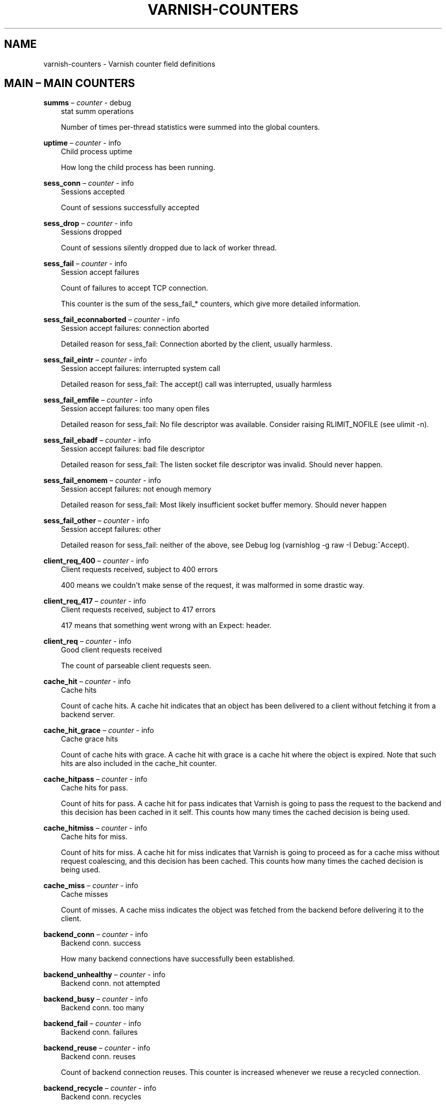 .\" Man page generated from reStructuredText.
.
.TH VARNISH-COUNTERS 7 "" "" ""
.SH NAME
varnish-counters \- Varnish counter field definitions
.
.nr rst2man-indent-level 0
.
.de1 rstReportMargin
\\$1 \\n[an-margin]
level \\n[rst2man-indent-level]
level margin: \\n[rst2man-indent\\n[rst2man-indent-level]]
-
\\n[rst2man-indent0]
\\n[rst2man-indent1]
\\n[rst2man-indent2]
..
.de1 INDENT
.\" .rstReportMargin pre:
. RS \\$1
. nr rst2man-indent\\n[rst2man-indent-level] \\n[an-margin]
. nr rst2man-indent-level +1
.\" .rstReportMargin post:
..
.de UNINDENT
. RE
.\" indent \\n[an-margin]
.\" old: \\n[rst2man-indent\\n[rst2man-indent-level]]
.nr rst2man-indent-level -1
.\" new: \\n[rst2man-indent\\n[rst2man-indent-level]]
.in \\n[rst2man-indent\\n[rst2man-indent-level]]u
..
.\" This is *NOT* a RST file but the syntax has been chosen so
.\" that it may become an RST file at some later date.
.
.\" varnish_vsc_begin:: main
.
.SH MAIN – MAIN COUNTERS
.sp
\fBsumms\fP – \fIcounter\fP \- debug
.INDENT 0.0
.INDENT 3.5
stat summ operations
.sp
Number of times per\-thread statistics were summed into the
global counters.
.UNINDENT
.UNINDENT
.sp
\fBuptime\fP – \fIcounter\fP \- info
.INDENT 0.0
.INDENT 3.5
Child process uptime
.sp
How long the child process has been running.
.UNINDENT
.UNINDENT
.sp
\fBsess_conn\fP – \fIcounter\fP \- info
.INDENT 0.0
.INDENT 3.5
Sessions accepted
.sp
Count of sessions successfully accepted
.UNINDENT
.UNINDENT
.sp
\fBsess_drop\fP – \fIcounter\fP \- info
.INDENT 0.0
.INDENT 3.5
Sessions dropped
.sp
Count of sessions silently dropped due to lack of worker thread.
.UNINDENT
.UNINDENT
.sp
\fBsess_fail\fP – \fIcounter\fP \- info
.INDENT 0.0
.INDENT 3.5
Session accept failures
.sp
Count of failures to accept TCP connection.
.sp
This counter is the sum of the sess_fail_* counters, which
give more detailed information.
.UNINDENT
.UNINDENT
.sp
\fBsess_fail_econnaborted\fP – \fIcounter\fP \- info
.INDENT 0.0
.INDENT 3.5
Session accept failures: connection aborted
.sp
Detailed reason for sess_fail: Connection aborted by the
client, usually harmless.
.UNINDENT
.UNINDENT
.sp
\fBsess_fail_eintr\fP – \fIcounter\fP \- info
.INDENT 0.0
.INDENT 3.5
Session accept failures: interrupted system call
.sp
Detailed reason for sess_fail: The accept() call was
interrupted, usually harmless
.UNINDENT
.UNINDENT
.sp
\fBsess_fail_emfile\fP – \fIcounter\fP \- info
.INDENT 0.0
.INDENT 3.5
Session accept failures: too many open files
.sp
Detailed reason for sess_fail: No file descriptor was
available. Consider raising RLIMIT_NOFILE (see ulimit \-n).
.UNINDENT
.UNINDENT
.sp
\fBsess_fail_ebadf\fP – \fIcounter\fP \- info
.INDENT 0.0
.INDENT 3.5
Session accept failures: bad file descriptor
.sp
Detailed reason for sess_fail: The listen socket file
descriptor was invalid. Should never happen.
.UNINDENT
.UNINDENT
.sp
\fBsess_fail_enomem\fP – \fIcounter\fP \- info
.INDENT 0.0
.INDENT 3.5
Session accept failures: not enough memory
.sp
Detailed reason for sess_fail: Most likely insufficient
socket buffer memory. Should never happen
.UNINDENT
.UNINDENT
.sp
\fBsess_fail_other\fP – \fIcounter\fP \- info
.INDENT 0.0
.INDENT 3.5
Session accept failures: other
.sp
Detailed reason for sess_fail: neither of the above, see
Debug log (varnishlog \-g raw \-I Debug:^Accept).
.UNINDENT
.UNINDENT
.sp
\fBclient_req_400\fP – \fIcounter\fP \- info
.INDENT 0.0
.INDENT 3.5
Client requests received, subject to 400 errors
.sp
400 means we couldn\(aqt make sense of the request, it was malformed
in some drastic way.
.UNINDENT
.UNINDENT
.sp
\fBclient_req_417\fP – \fIcounter\fP \- info
.INDENT 0.0
.INDENT 3.5
Client requests received, subject to 417 errors
.sp
417 means that something went wrong with an Expect: header.
.UNINDENT
.UNINDENT
.sp
\fBclient_req\fP – \fIcounter\fP \- info
.INDENT 0.0
.INDENT 3.5
Good client requests received
.sp
The count of parseable client requests seen.
.UNINDENT
.UNINDENT
.sp
\fBcache_hit\fP – \fIcounter\fP \- info
.INDENT 0.0
.INDENT 3.5
Cache hits
.sp
Count of cache hits.  A cache hit indicates that an object has been
delivered to a client without fetching it from a backend server.
.UNINDENT
.UNINDENT
.sp
\fBcache_hit_grace\fP – \fIcounter\fP \- info
.INDENT 0.0
.INDENT 3.5
Cache grace hits
.sp
Count of cache hits with grace. A cache hit with grace is a cache
hit where the object is expired. Note that such hits are also
included in the cache_hit counter.
.UNINDENT
.UNINDENT
.sp
\fBcache_hitpass\fP – \fIcounter\fP \- info
.INDENT 0.0
.INDENT 3.5
Cache hits for pass.
.sp
Count of hits for pass. A cache hit for pass indicates that Varnish
is going to pass the request to the backend and this decision has
been cached in it self. This counts how many times the cached
decision is being used.
.UNINDENT
.UNINDENT
.sp
\fBcache_hitmiss\fP – \fIcounter\fP \- info
.INDENT 0.0
.INDENT 3.5
Cache hits for miss.
.sp
Count of hits for miss. A cache hit for miss indicates that Varnish
is going to proceed as for a cache miss without request coalescing,
and this decision has been cached. This counts how many times the
cached decision is being used.
.UNINDENT
.UNINDENT
.sp
\fBcache_miss\fP – \fIcounter\fP \- info
.INDENT 0.0
.INDENT 3.5
Cache misses
.sp
Count of misses. A cache miss indicates the object was fetched from
the backend before delivering it to the client.
.UNINDENT
.UNINDENT
.sp
\fBbackend_conn\fP – \fIcounter\fP \- info
.INDENT 0.0
.INDENT 3.5
Backend conn. success
.sp
How many backend connections have successfully been established.
.UNINDENT
.UNINDENT
.sp
\fBbackend_unhealthy\fP – \fIcounter\fP \- info
.INDENT 0.0
.INDENT 3.5
Backend conn. not attempted
.UNINDENT
.UNINDENT
.sp
\fBbackend_busy\fP – \fIcounter\fP \- info
.INDENT 0.0
.INDENT 3.5
Backend conn. too many
.UNINDENT
.UNINDENT
.sp
\fBbackend_fail\fP – \fIcounter\fP \- info
.INDENT 0.0
.INDENT 3.5
Backend conn. failures
.UNINDENT
.UNINDENT
.sp
\fBbackend_reuse\fP – \fIcounter\fP \- info
.INDENT 0.0
.INDENT 3.5
Backend conn. reuses
.sp
Count of backend connection reuses. This counter is increased
whenever we reuse a recycled connection.
.UNINDENT
.UNINDENT
.sp
\fBbackend_recycle\fP – \fIcounter\fP \- info
.INDENT 0.0
.INDENT 3.5
Backend conn. recycles
.sp
Count of backend connection recycles. This counter is increased
whenever we have a keep\-alive connection that is put back into the
pool of connections. It has not yet been used, but it might be,
unless the backend closes it.
.UNINDENT
.UNINDENT
.sp
\fBbackend_retry\fP – \fIcounter\fP \- info
.INDENT 0.0
.INDENT 3.5
Backend conn. retry
.UNINDENT
.UNINDENT
.sp
\fBfetch_head\fP – \fIcounter\fP \- info
.INDENT 0.0
.INDENT 3.5
Fetch no body (HEAD)
.sp
beresp with no body because the request is HEAD.
.UNINDENT
.UNINDENT
.sp
\fBfetch_length\fP – \fIcounter\fP \- info
.INDENT 0.0
.INDENT 3.5
Fetch with Length
.sp
beresp.body with Content\-Length.
.UNINDENT
.UNINDENT
.sp
\fBfetch_chunked\fP – \fIcounter\fP \- info
.INDENT 0.0
.INDENT 3.5
Fetch chunked
.sp
beresp.body with Chunked.
.UNINDENT
.UNINDENT
.sp
\fBfetch_eof\fP – \fIcounter\fP \- info
.INDENT 0.0
.INDENT 3.5
Fetch EOF
.sp
beresp.body with EOF.
.UNINDENT
.UNINDENT
.sp
\fBfetch_bad\fP – \fIcounter\fP \- info
.INDENT 0.0
.INDENT 3.5
Fetch bad T\-E
.sp
beresp.body length/fetch could not be determined.
.UNINDENT
.UNINDENT
.sp
\fBfetch_none\fP – \fIcounter\fP \- info
.INDENT 0.0
.INDENT 3.5
Fetch no body
.sp
beresp.body empty
.UNINDENT
.UNINDENT
.sp
\fBfetch_1xx\fP – \fIcounter\fP \- info
.INDENT 0.0
.INDENT 3.5
Fetch no body (1xx)
.sp
beresp with no body because of 1XX response.
.UNINDENT
.UNINDENT
.sp
\fBfetch_204\fP – \fIcounter\fP \- info
.INDENT 0.0
.INDENT 3.5
Fetch no body (204)
.sp
beresp with no body because of 204 response.
.UNINDENT
.UNINDENT
.sp
\fBfetch_304\fP – \fIcounter\fP \- info
.INDENT 0.0
.INDENT 3.5
Fetch no body (304)
.sp
beresp with no body because of 304 response.
.UNINDENT
.UNINDENT
.sp
\fBfetch_failed\fP – \fIcounter\fP \- info
.INDENT 0.0
.INDENT 3.5
Fetch failed (all causes)
.sp
beresp fetch failed.
.UNINDENT
.UNINDENT
.sp
\fBfetch_no_thread\fP – \fIcounter\fP \- info
.INDENT 0.0
.INDENT 3.5
Fetch failed (no thread)
.sp
beresp fetch failed, no thread available.
.UNINDENT
.UNINDENT
.sp
\fBpools\fP – \fIgauge\fP \- info
.INDENT 0.0
.INDENT 3.5
Number of thread pools
.sp
Number of thread pools. See also parameter thread_pools. NB: Presently
pools cannot be removed once created.
.UNINDENT
.UNINDENT
.sp
\fBthreads\fP – \fIgauge\fP \- info
.INDENT 0.0
.INDENT 3.5
Total number of threads
.sp
Number of threads in all pools. See also parameters thread_pools,
thread_pool_min and thread_pool_max.
.UNINDENT
.UNINDENT
.sp
\fBthreads_limited\fP – \fIcounter\fP \- info
.INDENT 0.0
.INDENT 3.5
Threads hit max
.sp
Number of times more threads were needed, but limit was reached in
a thread pool. See also parameter thread_pool_max.
.UNINDENT
.UNINDENT
.sp
\fBthreads_created\fP – \fIcounter\fP \- info
.INDENT 0.0
.INDENT 3.5
Threads created
.sp
Total number of threads created in all pools.
.UNINDENT
.UNINDENT
.sp
\fBthreads_destroyed\fP – \fIcounter\fP \- info
.INDENT 0.0
.INDENT 3.5
Threads destroyed
.sp
Total number of threads destroyed in all pools.
.UNINDENT
.UNINDENT
.sp
\fBthreads_failed\fP – \fIcounter\fP \- info
.INDENT 0.0
.INDENT 3.5
Thread creation failed
.sp
Number of times creating a thread failed. See VSL::Debug for
diagnostics. See also parameter thread_fail_delay.
.UNINDENT
.UNINDENT
.sp
\fBthread_queue_len\fP – \fIgauge\fP \- info
.INDENT 0.0
.INDENT 3.5
Length of session queue
.sp
Length of session queue waiting for threads. NB: Only updates once
per second. See also parameter thread_queue_limit.
.UNINDENT
.UNINDENT
.sp
\fBbusy_sleep\fP – \fIcounter\fP \- info
.INDENT 0.0
.INDENT 3.5
Number of requests sent to sleep on busy objhdr
.sp
Number of requests sent to sleep without a worker thread because
they found a busy object.
.UNINDENT
.UNINDENT
.sp
\fBbusy_wakeup\fP – \fIcounter\fP \- info
.INDENT 0.0
.INDENT 3.5
Number of requests woken after sleep on busy objhdr
.sp
Number of requests taken off the busy object sleep list and rescheduled.
.UNINDENT
.UNINDENT
.sp
\fBbusy_killed\fP – \fIcounter\fP \- info
.INDENT 0.0
.INDENT 3.5
Number of requests killed after sleep on busy objhdr
.sp
Number of requests killed from the busy object sleep list due to
lack of resources.
.UNINDENT
.UNINDENT
.sp
\fBsess_queued\fP – \fIcounter\fP \- info
.INDENT 0.0
.INDENT 3.5
Sessions queued for thread
.sp
Number of times session was queued waiting for a thread. See also
parameter thread_queue_limit.
.UNINDENT
.UNINDENT
.sp
\fBsess_dropped\fP – \fIcounter\fP \- info
.INDENT 0.0
.INDENT 3.5
Sessions dropped for thread
.sp
Number of times an HTTP/1 session was dropped because the queue was
too long already. See also parameter thread_queue_limit.
.UNINDENT
.UNINDENT
.sp
\fBreq_dropped\fP – \fIcounter\fP \- info
.INDENT 0.0
.INDENT 3.5
Requests dropped
.sp
Number of times an HTTP/2 stream was refused because the queue was
too long already. See also parameter thread_queue_limit.
.UNINDENT
.UNINDENT
.sp
\fBn_object\fP – \fIgauge\fP \- info
.INDENT 0.0
.INDENT 3.5
object structs made
.sp
Approximate number of HTTP objects (headers + body, if present) in
the cache.
.UNINDENT
.UNINDENT
.sp
\fBn_vampireobject\fP – \fIgauge\fP \- diag
.INDENT 0.0
.INDENT 3.5
unresurrected objects
.sp
Number of unresurrected objects
.UNINDENT
.UNINDENT
.sp
\fBn_objectcore\fP – \fIgauge\fP \- info
.INDENT 0.0
.INDENT 3.5
objectcore structs made
.sp
Approximate number of object metadata elements in the cache. Each
object needs an objectcore, extra objectcores are for hit\-for\-miss,
hit\-for\-pass and busy objects.
.UNINDENT
.UNINDENT
.sp
\fBn_objecthead\fP – \fIgauge\fP \- info
.INDENT 0.0
.INDENT 3.5
objecthead structs made
.sp
Approximate number of different hash entries in the cache.
.UNINDENT
.UNINDENT
.sp
\fBn_backend\fP – \fIgauge\fP \- info
.INDENT 0.0
.INDENT 3.5
Number of backends
.sp
Number of backends known to us.
.UNINDENT
.UNINDENT
.sp
\fBn_expired\fP – \fIcounter\fP \- info
.INDENT 0.0
.INDENT 3.5
Number of expired objects
.sp
Number of objects that expired from cache because of old age.
.UNINDENT
.UNINDENT
.sp
\fBn_lru_nuked\fP – \fIcounter\fP \- info
.INDENT 0.0
.INDENT 3.5
Number of LRU nuked objects
.sp
How many objects have been forcefully evicted from storage to make
room for a new object.
.UNINDENT
.UNINDENT
.sp
\fBn_lru_moved\fP – \fIcounter\fP \- diag
.INDENT 0.0
.INDENT 3.5
Number of LRU moved objects
.sp
Number of move operations done on the LRU list.
.UNINDENT
.UNINDENT
.sp
\fBn_lru_limited\fP – \fIcounter\fP \- info
.INDENT 0.0
.INDENT 3.5
Reached nuke_limit
.sp
Number of times more storage space were needed, but limit was reached in
a nuke_limit. See also parameter nuke_limit.
.UNINDENT
.UNINDENT
.sp
\fBlosthdr\fP – \fIcounter\fP \- info
.INDENT 0.0
.INDENT 3.5
HTTP header overflows
.UNINDENT
.UNINDENT
.sp
\fBs_sess\fP – \fIcounter\fP \- info
.INDENT 0.0
.INDENT 3.5
Total sessions seen
.UNINDENT
.UNINDENT
.sp
\fBs_pipe\fP – \fIcounter\fP \- info
.INDENT 0.0
.INDENT 3.5
Total pipe sessions seen
.UNINDENT
.UNINDENT
.sp
\fBs_pass\fP – \fIcounter\fP \- info
.INDENT 0.0
.INDENT 3.5
Total pass\-ed requests seen
.UNINDENT
.UNINDENT
.sp
\fBs_fetch\fP – \fIcounter\fP \- info
.INDENT 0.0
.INDENT 3.5
Total backend fetches initiated
.UNINDENT
.UNINDENT
.sp
\fBs_synth\fP – \fIcounter\fP \- info
.INDENT 0.0
.INDENT 3.5
Total synthetic responses made
.UNINDENT
.UNINDENT
.sp
\fBs_req_hdrbytes\fP – \fIcounter\fP \- info
.INDENT 0.0
.INDENT 3.5
Request header bytes
.sp
Total request header bytes received
.UNINDENT
.UNINDENT
.sp
\fBs_req_bodybytes\fP – \fIcounter\fP \- info
.INDENT 0.0
.INDENT 3.5
Request body bytes
.sp
Total request body bytes received
.UNINDENT
.UNINDENT
.sp
\fBs_resp_hdrbytes\fP – \fIcounter\fP \- info
.INDENT 0.0
.INDENT 3.5
Response header bytes
.sp
Total response header bytes transmitted
.UNINDENT
.UNINDENT
.sp
\fBs_resp_bodybytes\fP – \fIcounter\fP \- info
.INDENT 0.0
.INDENT 3.5
Response body bytes
.sp
Total response body bytes transmitted
.UNINDENT
.UNINDENT
.sp
\fBs_pipe_hdrbytes\fP – \fIcounter\fP \- info
.INDENT 0.0
.INDENT 3.5
Pipe request header bytes
.sp
Total request bytes received for piped sessions
.UNINDENT
.UNINDENT
.sp
\fBs_pipe_in\fP – \fIcounter\fP \- info
.INDENT 0.0
.INDENT 3.5
Piped bytes from client
.sp
Total number of bytes forwarded from clients in pipe sessions
.UNINDENT
.UNINDENT
.sp
\fBs_pipe_out\fP – \fIcounter\fP \- info
.INDENT 0.0
.INDENT 3.5
Piped bytes to client
.sp
Total number of bytes forwarded to clients in pipe sessions
.UNINDENT
.UNINDENT
.sp
\fBsess_closed\fP – \fIcounter\fP \- info
.INDENT 0.0
.INDENT 3.5
Session Closed
.UNINDENT
.UNINDENT
.sp
\fBsess_closed_err\fP – \fIcounter\fP \- info
.INDENT 0.0
.INDENT 3.5
Session Closed with error
.sp
Total number of sessions closed with errors. See sc_* diag counters
for detailed breakdown
.UNINDENT
.UNINDENT
.sp
\fBsess_readahead\fP – \fIcounter\fP \- info
.INDENT 0.0
.INDENT 3.5
Session Read Ahead
.UNINDENT
.UNINDENT
.sp
\fBsess_herd\fP – \fIcounter\fP \- diag
.INDENT 0.0
.INDENT 3.5
Session herd
.sp
Number of times the timeout_linger triggered
.UNINDENT
.UNINDENT
.sp
\fBsc_rem_close\fP – \fIcounter\fP \- diag
.INDENT 0.0
.INDENT 3.5
Session OK  REM_CLOSE
.sp
Number of session closes with REM_CLOSE (Client Closed)
.UNINDENT
.UNINDENT
.sp
\fBsc_req_close\fP – \fIcounter\fP \- diag
.INDENT 0.0
.INDENT 3.5
Session OK  REQ_CLOSE
.sp
Number of session closes with REQ_CLOSE (Client requested close)
.UNINDENT
.UNINDENT
.sp
\fBsc_req_http10\fP – \fIcounter\fP \- diag
.INDENT 0.0
.INDENT 3.5
Session Err REQ_HTTP10
.sp
Number of session closes with Error REQ_HTTP10 (Proto < HTTP/1.1)
.UNINDENT
.UNINDENT
.sp
\fBsc_rx_bad\fP – \fIcounter\fP \- diag
.INDENT 0.0
.INDENT 3.5
Session Err RX_BAD
.sp
Number of session closes with Error RX_BAD (Received bad req/resp)
.UNINDENT
.UNINDENT
.sp
\fBsc_rx_body\fP – \fIcounter\fP \- diag
.INDENT 0.0
.INDENT 3.5
Session Err RX_BODY
.sp
Number of session closes with Error RX_BODY (Failure receiving req.body)
.UNINDENT
.UNINDENT
.sp
\fBsc_rx_junk\fP – \fIcounter\fP \- diag
.INDENT 0.0
.INDENT 3.5
Session Err RX_JUNK
.sp
Number of session closes with Error RX_JUNK (Received junk data)
.UNINDENT
.UNINDENT
.sp
\fBsc_rx_overflow\fP – \fIcounter\fP \- diag
.INDENT 0.0
.INDENT 3.5
Session Err RX_OVERFLOW
.sp
Number of session closes with Error RX_OVERFLOW (Received buffer overflow)
.UNINDENT
.UNINDENT
.sp
\fBsc_rx_timeout\fP – \fIcounter\fP \- diag
.INDENT 0.0
.INDENT 3.5
Session Err RX_TIMEOUT
.sp
Number of session closes with Error RX_TIMEOUT (Receive timeout)
.UNINDENT
.UNINDENT
.sp
\fBsc_tx_pipe\fP – \fIcounter\fP \- diag
.INDENT 0.0
.INDENT 3.5
Session OK  TX_PIPE
.sp
Number of session closes with TX_PIPE (Piped transaction)
.UNINDENT
.UNINDENT
.sp
\fBsc_tx_error\fP – \fIcounter\fP \- diag
.INDENT 0.0
.INDENT 3.5
Session Err TX_ERROR
.sp
Number of session closes with Error TX_ERROR (Error transaction)
.UNINDENT
.UNINDENT
.sp
\fBsc_tx_eof\fP – \fIcounter\fP \- diag
.INDENT 0.0
.INDENT 3.5
Session OK  TX_EOF
.sp
Number of session closes with TX_EOF (EOF transmission)
.UNINDENT
.UNINDENT
.sp
\fBsc_resp_close\fP – \fIcounter\fP \- diag
.INDENT 0.0
.INDENT 3.5
Session OK  RESP_CLOSE
.sp
Number of session closes with RESP_CLOSE (Backend/VCL requested close)
.UNINDENT
.UNINDENT
.sp
\fBsc_overload\fP – \fIcounter\fP \- diag
.INDENT 0.0
.INDENT 3.5
Session Err OVERLOAD
.sp
Number of session closes with Error OVERLOAD (Out of some resource)
.UNINDENT
.UNINDENT
.sp
\fBsc_pipe_overflow\fP – \fIcounter\fP \- diag
.INDENT 0.0
.INDENT 3.5
Session Err PIPE_OVERFLOW
.sp
Number of session closes with Error PIPE_OVERFLOW (Session pipe overflow)
.UNINDENT
.UNINDENT
.sp
\fBsc_range_short\fP – \fIcounter\fP \- diag
.INDENT 0.0
.INDENT 3.5
Session Err RANGE_SHORT
.sp
Number of session closes with Error RANGE_SHORT (Insufficient data for range)
.UNINDENT
.UNINDENT
.sp
\fBsc_req_http20\fP – \fIcounter\fP \- diag
.INDENT 0.0
.INDENT 3.5
Session Err REQ_HTTP20
.sp
Number of session closes with Error REQ_HTTP20 (HTTP2 not accepted)
.UNINDENT
.UNINDENT
.sp
\fBsc_vcl_failure\fP – \fIcounter\fP \- diag
.INDENT 0.0
.INDENT 3.5
Session Err VCL_FAILURE
.sp
Number of session closes with Error VCL_FAILURE (VCL failure)
.UNINDENT
.UNINDENT
.sp
\fBclient_resp_500\fP – \fIcounter\fP \- diag
.INDENT 0.0
.INDENT 3.5
Delivery failed due to insufficient workspace.
.sp
Number of times we failed a response due to running out of
workspace memory during delivery.
.UNINDENT
.UNINDENT
.sp
\fBws_backend_overflow\fP – \fIcounter\fP \- diag
.INDENT 0.0
.INDENT 3.5
workspace_backend overflows
.sp
Number of times we ran out of space in workspace_backend.
.UNINDENT
.UNINDENT
.sp
\fBws_client_overflow\fP – \fIcounter\fP \- diag
.INDENT 0.0
.INDENT 3.5
workspace_client overflows
.sp
Number of times we ran out of space in workspace_client.
.UNINDENT
.UNINDENT
.sp
\fBws_thread_overflow\fP – \fIcounter\fP \- diag
.INDENT 0.0
.INDENT 3.5
workspace_thread overflows
.sp
Number of times we ran out of space in workspace_thread.
.UNINDENT
.UNINDENT
.sp
\fBws_session_overflow\fP – \fIcounter\fP \- diag
.INDENT 0.0
.INDENT 3.5
workspace_session overflows
.sp
Number of times we ran out of space in workspace_session.
.UNINDENT
.UNINDENT
.sp
\fBshm_records\fP – \fIcounter\fP \- diag
.INDENT 0.0
.INDENT 3.5
SHM records
.UNINDENT
.UNINDENT
.sp
\fBshm_writes\fP – \fIcounter\fP \- diag
.INDENT 0.0
.INDENT 3.5
SHM writes
.UNINDENT
.UNINDENT
.sp
\fBshm_flushes\fP – \fIcounter\fP \- diag
.INDENT 0.0
.INDENT 3.5
SHM flushes due to overflow
.UNINDENT
.UNINDENT
.sp
\fBshm_cont\fP – \fIcounter\fP \- diag
.INDENT 0.0
.INDENT 3.5
SHM MTX contention
.UNINDENT
.UNINDENT
.sp
\fBshm_cycles\fP – \fIcounter\fP \- diag
.INDENT 0.0
.INDENT 3.5
SHM cycles through buffer
.UNINDENT
.UNINDENT
.sp
\fBbackend_req\fP – \fIcounter\fP \- info
.INDENT 0.0
.INDENT 3.5
Backend requests made
.UNINDENT
.UNINDENT
.sp
\fBn_vcl\fP – \fIgauge\fP \- info
.INDENT 0.0
.INDENT 3.5
Number of loaded VCLs in total
.UNINDENT
.UNINDENT
.sp
\fBn_vcl_avail\fP – \fIgauge\fP \- diag
.INDENT 0.0
.INDENT 3.5
Number of VCLs available
.UNINDENT
.UNINDENT
.sp
\fBn_vcl_discard\fP – \fIgauge\fP \- diag
.INDENT 0.0
.INDENT 3.5
Number of discarded VCLs
.UNINDENT
.UNINDENT
.sp
\fBvcl_fail\fP – \fIcounter\fP \- info
.INDENT 0.0
.INDENT 3.5
VCL failures
.sp
Count of failures which prevented VCL from completing.
.UNINDENT
.UNINDENT
.sp
\fBbans\fP – \fIgauge\fP \- info
.INDENT 0.0
.INDENT 3.5
Count of bans
.sp
Number of all bans in system, including bans superseded by newer
bans and bans already checked by the ban\-lurker.
.UNINDENT
.UNINDENT
.sp
\fBbans_completed\fP – \fIgauge\fP \- diag
.INDENT 0.0
.INDENT 3.5
Number of bans marked \(aqcompleted\(aq
.sp
Number of bans which are no longer active, either because they got
checked by the ban\-lurker or superseded by newer identical bans.
.UNINDENT
.UNINDENT
.sp
\fBbans_obj\fP – \fIgauge\fP \- diag
.INDENT 0.0
.INDENT 3.5
Number of bans using obj.*
.sp
Number of bans which use obj.* variables.  These bans can possibly
be washed by the ban\-lurker.
.UNINDENT
.UNINDENT
.sp
\fBbans_req\fP – \fIgauge\fP \- diag
.INDENT 0.0
.INDENT 3.5
Number of bans using req.*
.sp
Number of bans which use req.* variables.  These bans can not be
washed by the ban\-lurker.
.UNINDENT
.UNINDENT
.sp
\fBbans_added\fP – \fIcounter\fP \- diag
.INDENT 0.0
.INDENT 3.5
Bans added
.sp
Counter of bans added to ban list.
.UNINDENT
.UNINDENT
.sp
\fBbans_deleted\fP – \fIcounter\fP \- diag
.INDENT 0.0
.INDENT 3.5
Bans deleted
.sp
Counter of bans deleted from ban list.
.UNINDENT
.UNINDENT
.sp
\fBbans_tested\fP – \fIcounter\fP \- diag
.INDENT 0.0
.INDENT 3.5
Bans tested against objects (lookup)
.sp
Count of how many bans and objects have been tested against each
other during hash lookup.
.UNINDENT
.UNINDENT
.sp
\fBbans_obj_killed\fP – \fIcounter\fP \- diag
.INDENT 0.0
.INDENT 3.5
Objects killed by bans (lookup)
.sp
Number of objects killed by bans during object lookup.
.UNINDENT
.UNINDENT
.sp
\fBbans_lurker_tested\fP – \fIcounter\fP \- diag
.INDENT 0.0
.INDENT 3.5
Bans tested against objects (lurker)
.sp
Count of how many bans and objects have been tested against each
other by the ban\-lurker.
.UNINDENT
.UNINDENT
.sp
\fBbans_tests_tested\fP – \fIcounter\fP \- diag
.INDENT 0.0
.INDENT 3.5
Ban tests tested against objects (lookup)
.sp
Count of how many tests and objects have been tested against each
other during lookup. \(aqban req.url == foo && req.http.host == bar\(aq
counts as one in \(aqbans_tested\(aq and as two in \(aqbans_tests_tested\(aq
.UNINDENT
.UNINDENT
.sp
\fBbans_lurker_tests_tested\fP – \fIcounter\fP \- diag
.INDENT 0.0
.INDENT 3.5
Ban tests tested against objects (lurker)
.sp
Count of how many tests and objects have been tested against each
other by the ban\-lurker. \(aqban req.url == foo && req.http.host ==
bar\(aq counts as one in \(aqbans_tested\(aq and as two in \(aqbans_tests_tested\(aq
.UNINDENT
.UNINDENT
.sp
\fBbans_lurker_obj_killed\fP – \fIcounter\fP \- diag
.INDENT 0.0
.INDENT 3.5
Objects killed by bans (lurker)
.sp
Number of objects killed by the ban\-lurker.
.UNINDENT
.UNINDENT
.sp
\fBbans_lurker_obj_killed_cutoff\fP – \fIcounter\fP \- diag
.INDENT 0.0
.INDENT 3.5
Objects killed by bans for cutoff (lurker)
.sp
Number of objects killed by the ban\-lurker to keep the number of
bans below ban_cutoff.
.UNINDENT
.UNINDENT
.sp
\fBbans_dups\fP – \fIcounter\fP \- diag
.INDENT 0.0
.INDENT 3.5
Bans superseded by other bans
.sp
Count of bans replaced by later identical bans.
.UNINDENT
.UNINDENT
.sp
\fBbans_lurker_contention\fP – \fIcounter\fP \- diag
.INDENT 0.0
.INDENT 3.5
Lurker gave way for lookup
.sp
Number of times the ban\-lurker had to wait for lookups.
.UNINDENT
.UNINDENT
.sp
\fBbans_persisted_bytes\fP – \fIgauge\fP \- diag
.INDENT 0.0
.INDENT 3.5
Bytes used by the persisted ban lists
.sp
Number of bytes used by the persisted ban lists.
.UNINDENT
.UNINDENT
.sp
\fBbans_persisted_fragmentation\fP – \fIgauge\fP \- diag
.INDENT 0.0
.INDENT 3.5
Extra bytes in persisted ban lists due to fragmentation
.sp
Number of extra bytes accumulated through dropped and completed
bans in the persistent ban lists.
.UNINDENT
.UNINDENT
.sp
\fBn_purges\fP – \fIcounter\fP \- info
.INDENT 0.0
.INDENT 3.5
Number of purge operations executed
.UNINDENT
.UNINDENT
.sp
\fBn_obj_purged\fP – \fIcounter\fP \- info
.INDENT 0.0
.INDENT 3.5
Number of purged objects
.UNINDENT
.UNINDENT
.sp
\fBexp_mailed\fP – \fIcounter\fP \- diag
.INDENT 0.0
.INDENT 3.5
Number of objects mailed to expiry thread
.sp
Number of objects mailed to expiry thread for handling.
.UNINDENT
.UNINDENT
.sp
\fBexp_received\fP – \fIcounter\fP \- diag
.INDENT 0.0
.INDENT 3.5
Number of objects received by expiry thread
.sp
Number of objects received by expiry thread for handling.
.UNINDENT
.UNINDENT
.sp
\fBhcb_nolock\fP – \fIcounter\fP \- debug
.INDENT 0.0
.INDENT 3.5
HCB Lookups without lock
.UNINDENT
.UNINDENT
.sp
\fBhcb_lock\fP – \fIcounter\fP \- debug
.INDENT 0.0
.INDENT 3.5
HCB Lookups with lock
.UNINDENT
.UNINDENT
.sp
\fBhcb_insert\fP – \fIcounter\fP \- debug
.INDENT 0.0
.INDENT 3.5
HCB Inserts
.UNINDENT
.UNINDENT
.sp
\fBesi_errors\fP – \fIcounter\fP \- diag
.INDENT 0.0
.INDENT 3.5
ESI parse errors (unlock)
.UNINDENT
.UNINDENT
.sp
\fBesi_warnings\fP – \fIcounter\fP \- diag
.INDENT 0.0
.INDENT 3.5
ESI parse warnings (unlock)
.UNINDENT
.UNINDENT
.sp
\fBvmods\fP – \fIgauge\fP \- info
.INDENT 0.0
.INDENT 3.5
Loaded VMODs
.UNINDENT
.UNINDENT
.sp
\fBn_gzip\fP – \fIcounter\fP \- info
.INDENT 0.0
.INDENT 3.5
Gzip operations
.UNINDENT
.UNINDENT
.sp
\fBn_gunzip\fP – \fIcounter\fP \- info
.INDENT 0.0
.INDENT 3.5
Gunzip operations
.UNINDENT
.UNINDENT
.sp
\fBn_test_gunzip\fP – \fIcounter\fP \- info
.INDENT 0.0
.INDENT 3.5
Test gunzip operations
.sp
Those operations occur when Varnish receives a compressed object
from a backend. They are done to verify the gzip stream while it\(aqs
inserted in storage.
.UNINDENT
.UNINDENT
.\" varnish_vsc_end:: main
.
.\" This is *NOT* a RST file but the syntax has been chosen so
.\" that it may become an RST file at some later date.
.
.\" varnish_vsc_begin:: mgt
.
.SH MGT – MANAGEMENT PROCESS COUNTERS
.sp
\fBuptime\fP – \fIcounter\fP \- info
.INDENT 0.0
.INDENT 3.5
Management process uptime
.sp
Uptime in seconds of the management process
.UNINDENT
.UNINDENT
.sp
\fBchild_start\fP – \fIcounter\fP \- diag
.INDENT 0.0
.INDENT 3.5
Child process started
.sp
Number of times the child process has been started
.UNINDENT
.UNINDENT
.sp
\fBchild_exit\fP – \fIcounter\fP \- diag
.INDENT 0.0
.INDENT 3.5
Child process normal exit
.sp
Number of times the child process has been cleanly stopped
.UNINDENT
.UNINDENT
.sp
\fBchild_stop\fP – \fIcounter\fP \- diag
.INDENT 0.0
.INDENT 3.5
Child process unexpected exit
.sp
Number of times the child process has exited with an
unexpected return code
.UNINDENT
.UNINDENT
.sp
\fBchild_died\fP – \fIcounter\fP \- diag
.INDENT 0.0
.INDENT 3.5
Child process died (signal)
.sp
Number of times the child process has died due to signals
.UNINDENT
.UNINDENT
.sp
\fBchild_dump\fP – \fIcounter\fP \- diag
.INDENT 0.0
.INDENT 3.5
Child process core dumped
.sp
Number of times the child process has produced core dumps
.UNINDENT
.UNINDENT
.sp
\fBchild_panic\fP – \fIcounter\fP \- diag
.INDENT 0.0
.INDENT 3.5
Child process panic
.sp
Number of times the management process has caught a child panic
.UNINDENT
.UNINDENT
.\" varnish_vsc_end:: mgt
.
.\" This is *NOT* a RST file but the syntax has been chosen so
.\" that it may become an RST file at some later date.
.
.\" varnish_vsc_begin:: mempool
.
.SH MEMPOOL – MEMORY POOL COUNTERS
.sp
\fBlive\fP – \fIgauge\fP \- debug
.INDENT 0.0
.INDENT 3.5
In use
.UNINDENT
.UNINDENT
.sp
\fBpool\fP – \fIgauge\fP \- debug
.INDENT 0.0
.INDENT 3.5
In Pool
.UNINDENT
.UNINDENT
.sp
\fBsz_wanted\fP – \fIgauge\fP \- debug
.INDENT 0.0
.INDENT 3.5
Size requested
.UNINDENT
.UNINDENT
.sp
\fBsz_actual\fP – \fIgauge\fP \- debug
.INDENT 0.0
.INDENT 3.5
Size allocated
.UNINDENT
.UNINDENT
.sp
\fBallocs\fP – \fIcounter\fP \- debug
.INDENT 0.0
.INDENT 3.5
Allocations
.UNINDENT
.UNINDENT
.sp
\fBfrees\fP – \fIcounter\fP \- debug
.INDENT 0.0
.INDENT 3.5
Frees
.UNINDENT
.UNINDENT
.sp
\fBrecycle\fP – \fIcounter\fP \- debug
.INDENT 0.0
.INDENT 3.5
Recycled from pool
.UNINDENT
.UNINDENT
.sp
\fBtimeout\fP – \fIcounter\fP \- debug
.INDENT 0.0
.INDENT 3.5
Timed out from pool
.UNINDENT
.UNINDENT
.sp
\fBtoosmall\fP – \fIcounter\fP \- debug
.INDENT 0.0
.INDENT 3.5
Too small to recycle
.UNINDENT
.UNINDENT
.sp
\fBsurplus\fP – \fIcounter\fP \- debug
.INDENT 0.0
.INDENT 3.5
Too many for pool
.UNINDENT
.UNINDENT
.sp
\fBrandry\fP – \fIcounter\fP \- debug
.INDENT 0.0
.INDENT 3.5
Pool ran dry
.UNINDENT
.UNINDENT
.\" varnish_vsc_end:: mempool
.
.\" This is *NOT* a RST file but the syntax has been chosen so
.\" that it may become an RST file at some later date.
.
.\" varnish_vsc_begin:: sma
.
.SH SMA – MALLOC STEVEDORE COUNTERS
.sp
\fBc_req\fP – \fIcounter\fP \- info
.INDENT 0.0
.INDENT 3.5
Allocator requests
.sp
Number of times the storage has been asked to provide a storage segment.
.UNINDENT
.UNINDENT
.sp
\fBc_fail\fP – \fIcounter\fP \- info
.INDENT 0.0
.INDENT 3.5
Allocator failures
.sp
Number of times the storage has failed to provide a storage segment.
.UNINDENT
.UNINDENT
.sp
\fBc_bytes\fP – \fIcounter\fP \- info
.INDENT 0.0
.INDENT 3.5
Bytes allocated
.sp
Number of total bytes allocated by this storage.
.UNINDENT
.UNINDENT
.sp
\fBc_freed\fP – \fIcounter\fP \- info
.INDENT 0.0
.INDENT 3.5
Bytes freed
.sp
Number of total bytes returned to this storage.
.UNINDENT
.UNINDENT
.sp
\fBg_alloc\fP – \fIgauge\fP \- info
.INDENT 0.0
.INDENT 3.5
Allocations outstanding
.sp
Number of storage allocations outstanding.
.UNINDENT
.UNINDENT
.sp
\fBg_bytes\fP – \fIgauge\fP \- info
.INDENT 0.0
.INDENT 3.5
Bytes outstanding
.sp
Number of bytes allocated from the storage.
.UNINDENT
.UNINDENT
.sp
\fBg_space\fP – \fIgauge\fP \- info
.INDENT 0.0
.INDENT 3.5
Bytes available
.sp
Number of bytes left in the storage.
.UNINDENT
.UNINDENT
.\" varnish_vsc_end:: sma
.
.\" This is *NOT* a RST file but the syntax has been chosen so
.\" that it may become an RST file at some later date.
.
.\" varnish_vsc_begin:: smu
.
.SH SMU – UMEM STEVEDORE COUNTERS
.sp
\fBc_req\fP – \fIcounter\fP \- info
.INDENT 0.0
.INDENT 3.5
Allocator requests
.sp
Number of times the storage has been asked to provide a storage segment.
.UNINDENT
.UNINDENT
.sp
\fBc_fail\fP – \fIcounter\fP \- info
.INDENT 0.0
.INDENT 3.5
Allocator failures
.sp
Number of times the storage has failed to provide a storage segment.
.UNINDENT
.UNINDENT
.sp
\fBc_bytes\fP – \fIcounter\fP \- info
.INDENT 0.0
.INDENT 3.5
Bytes allocated
.sp
Number of total bytes allocated by this storage.
.UNINDENT
.UNINDENT
.sp
\fBc_freed\fP – \fIcounter\fP \- info
.INDENT 0.0
.INDENT 3.5
Bytes freed
.sp
Number of total bytes returned to this storage.
.UNINDENT
.UNINDENT
.sp
\fBg_alloc\fP – \fIgauge\fP \- info
.INDENT 0.0
.INDENT 3.5
Allocations outstanding
.sp
Number of storage allocations outstanding.
.UNINDENT
.UNINDENT
.sp
\fBg_bytes\fP – \fIgauge\fP \- info
.INDENT 0.0
.INDENT 3.5
Bytes outstanding
.sp
Number of bytes allocated from the storage.
.UNINDENT
.UNINDENT
.sp
\fBg_space\fP – \fIgauge\fP \- info
.INDENT 0.0
.INDENT 3.5
Bytes available
.sp
Number of bytes left in the storage.
.UNINDENT
.UNINDENT
.\" varnish_vsc_end:: smu
.
.\" This is *NOT* a RST file but the syntax has been chosen so
.\" that it may become an RST file at some later date.
.
.\" varnish_vsc_begin:: smf
.
.SH SMF – FILE STEVEDORE COUNTERS
.sp
\fBc_req\fP – \fIcounter\fP \- info
.INDENT 0.0
.INDENT 3.5
Allocator requests
.sp
Number of times the storage has been asked to provide a storage segment.
.UNINDENT
.UNINDENT
.sp
\fBc_fail\fP – \fIcounter\fP \- info
.INDENT 0.0
.INDENT 3.5
Allocator failures
.sp
Number of times the storage has failed to provide a storage segment.
.UNINDENT
.UNINDENT
.sp
\fBc_bytes\fP – \fIcounter\fP \- info
.INDENT 0.0
.INDENT 3.5
Bytes allocated
.sp
Number of total bytes allocated by this storage.
.UNINDENT
.UNINDENT
.sp
\fBc_freed\fP – \fIcounter\fP \- info
.INDENT 0.0
.INDENT 3.5
Bytes freed
.sp
Number of total bytes returned to this storage.
.UNINDENT
.UNINDENT
.sp
\fBg_alloc\fP – \fIgauge\fP \- info
.INDENT 0.0
.INDENT 3.5
Allocations outstanding
.sp
Number of storage allocations outstanding.
.UNINDENT
.UNINDENT
.sp
\fBg_bytes\fP – \fIgauge\fP \- info
.INDENT 0.0
.INDENT 3.5
Bytes outstanding
.sp
Number of bytes allocated from the storage.
.UNINDENT
.UNINDENT
.sp
\fBg_space\fP – \fIgauge\fP \- info
.INDENT 0.0
.INDENT 3.5
Bytes available
.sp
Number of bytes left in the storage.
.UNINDENT
.UNINDENT
.sp
\fBg_smf\fP – \fIgauge\fP \- info
.INDENT 0.0
.INDENT 3.5
N struct smf
.UNINDENT
.UNINDENT
.sp
\fBg_smf_frag\fP – \fIgauge\fP \- info
.INDENT 0.0
.INDENT 3.5
N small free smf
.UNINDENT
.UNINDENT
.sp
\fBg_smf_large\fP – \fIgauge\fP \- info
.INDENT 0.0
.INDENT 3.5
N large free smf
.UNINDENT
.UNINDENT
.\" varnish_vsc_end:: smf
.
.\" This is *NOT* a RST file but the syntax has been chosen so
.\" that it may become an RST file at some later date.
.
.\" varnish_vsc_begin:: vbe
.
.SH VBE – BACKEND COUNTERS
.sp
\fBhappy\fP – \fIbitmap\fP \- info
.INDENT 0.0
.INDENT 3.5
Happy health probes
.UNINDENT
.UNINDENT
.sp
\fBbereq_hdrbytes\fP – \fIcounter\fP \- info
.INDENT 0.0
.INDENT 3.5
Request header bytes
.sp
Total backend request header bytes sent
.UNINDENT
.UNINDENT
.sp
\fBbereq_bodybytes\fP – \fIcounter\fP \- info
.INDENT 0.0
.INDENT 3.5
Request body bytes
.sp
Total backend request body bytes sent
.UNINDENT
.UNINDENT
.sp
\fBberesp_hdrbytes\fP – \fIcounter\fP \- info
.INDENT 0.0
.INDENT 3.5
Response header bytes
.sp
Total backend response header bytes received
.UNINDENT
.UNINDENT
.sp
\fBberesp_bodybytes\fP – \fIcounter\fP \- info
.INDENT 0.0
.INDENT 3.5
Response body bytes
.sp
Total backend response body bytes received
.UNINDENT
.UNINDENT
.sp
\fBpipe_hdrbytes\fP – \fIcounter\fP \- info
.INDENT 0.0
.INDENT 3.5
Pipe request header bytes
.sp
Total request bytes sent for piped sessions
.UNINDENT
.UNINDENT
.sp
\fBpipe_out\fP – \fIcounter\fP \- info
.INDENT 0.0
.INDENT 3.5
Piped bytes to backend
.sp
Total number of bytes forwarded to backend in pipe sessions
.UNINDENT
.UNINDENT
.sp
\fBpipe_in\fP – \fIcounter\fP \- info
.INDENT 0.0
.INDENT 3.5
Piped bytes from backend
.sp
Total number of bytes forwarded from backend in pipe sessions
.UNINDENT
.UNINDENT
.sp
\fBconn\fP – \fIgauge\fP \- info
.INDENT 0.0
.INDENT 3.5
Concurrent connections to backend
.UNINDENT
.UNINDENT
.sp
\fBreq\fP – \fIcounter\fP \- info
.INDENT 0.0
.INDENT 3.5
Backend requests sent
.UNINDENT
.UNINDENT
.sp
\fBunhealthy\fP – \fIcounter\fP \- info
.INDENT 0.0
.INDENT 3.5
Fetches not attempted due to backend being unhealthy
.UNINDENT
.UNINDENT
.sp
\fBbusy\fP – \fIcounter\fP \- info
.INDENT 0.0
.INDENT 3.5
Fetches not attempted due to backend being busy
.sp
Number of times the max_connections limit was reached
.UNINDENT
.UNINDENT
.\" === Anything below is actually per VCP entry, but collected per
.\" === backend for simplicity
.
.sp
\fBfail\fP – \fIcounter\fP \- info
.INDENT 0.0
.INDENT 3.5
Connections failed
.sp
Counter of failed opens. Detailed reasons are given in the
fail_* counters (DIAG level) and in Debug VSL.
.sp
This counter is the sum of all detailed fail_* counters.
.sp
All fail_* counters may be slightly inaccurate for efficiency.
.UNINDENT
.UNINDENT
.sp
\fBfail_eacces\fP – \fIcounter\fP \- diag
.INDENT 0.0
.INDENT 3.5
Connections failed with EACCES or EPERM
.UNINDENT
.UNINDENT
.sp
\fBfail_eaddrnotavail\fP – \fIcounter\fP \- diag
.INDENT 0.0
.INDENT 3.5
Connections failed with EADDRNOTAVAIL
.UNINDENT
.UNINDENT
.sp
\fBfail_econnrefused\fP – \fIcounter\fP \- diag
.INDENT 0.0
.INDENT 3.5
Connections failed with ECONNREFUSED
.UNINDENT
.UNINDENT
.sp
\fBfail_enetunreach\fP – \fIcounter\fP \- diag
.INDENT 0.0
.INDENT 3.5
Connections failed with ENETUNREACH
.UNINDENT
.UNINDENT
.sp
\fBfail_etimedout\fP – \fIcounter\fP \- diag
.INDENT 0.0
.INDENT 3.5
Connections failed ETIMEDOUT
.UNINDENT
.UNINDENT
.sp
\fBfail_other\fP – \fIcounter\fP \- diag
.INDENT 0.0
.INDENT 3.5
Connections failed for other reason
.UNINDENT
.UNINDENT
.sp
\fBhelddown\fP – \fIcounter\fP \- diag
.INDENT 0.0
.INDENT 3.5
Connection opens not attempted
.sp
Connections not attempted during the backend_local_error_holddown
or backend_remote_error_holddown interval after a fundamental
connection issue.
.UNINDENT
.UNINDENT
.\" varnish_vsc_end:: vbe
.
.\" This is *NOT* a RST file but the syntax has been chosen so
.\" that it may become an RST file at some later date.
.
.\" varnish_vsc_begin:: lck
.
.SH LCK – LOCK COUNTERS
.INDENT 0.0
.INDENT 3.5
Counters which track the activity in the different classes
of mutex\-locks.
.sp
The counts may be slightly wrong if there are more than one
lock instantiated in each class (ie: .creat > 1)
.UNINDENT
.UNINDENT
.sp
\fBcreat\fP – \fIcounter\fP \- debug
.INDENT 0.0
.INDENT 3.5
Created locks
.UNINDENT
.UNINDENT
.sp
\fBdestroy\fP – \fIcounter\fP \- debug
.INDENT 0.0
.INDENT 3.5
Destroyed locks
.UNINDENT
.UNINDENT
.sp
\fBlocks\fP – \fIcounter\fP \- debug
.INDENT 0.0
.INDENT 3.5
Lock Operations
.UNINDENT
.UNINDENT
.\" varnish_vsc_end:: lck
.
.SH AUTHORS
.sp
This man page was written by Lasse Karstensen, using content from vsc2rst
written by Tollef Fog Heen.
.\" Generated by docutils manpage writer.
.
